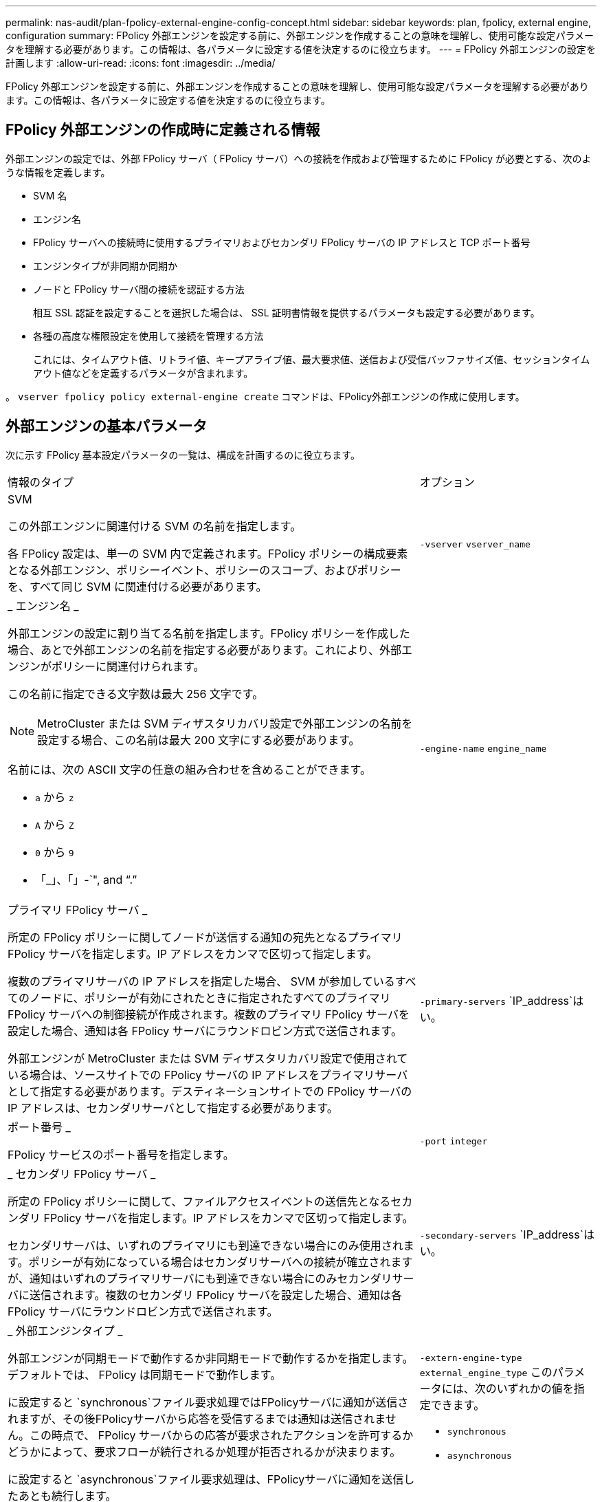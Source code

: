 ---
permalink: nas-audit/plan-fpolicy-external-engine-config-concept.html 
sidebar: sidebar 
keywords: plan, fpolicy, external engine, configuration 
summary: FPolicy 外部エンジンを設定する前に、外部エンジンを作成することの意味を理解し、使用可能な設定パラメータを理解する必要があります。この情報は、各パラメータに設定する値を決定するのに役立ちます。 
---
= FPolicy 外部エンジンの設定を計画します
:allow-uri-read: 
:icons: font
:imagesdir: ../media/


[role="lead"]
FPolicy 外部エンジンを設定する前に、外部エンジンを作成することの意味を理解し、使用可能な設定パラメータを理解する必要があります。この情報は、各パラメータに設定する値を決定するのに役立ちます。



== FPolicy 外部エンジンの作成時に定義される情報

外部エンジンの設定では、外部 FPolicy サーバ（ FPolicy サーバ）への接続を作成および管理するために FPolicy が必要とする、次のような情報を定義します。

* SVM 名
* エンジン名
* FPolicy サーバへの接続時に使用するプライマリおよびセカンダリ FPolicy サーバの IP アドレスと TCP ポート番号
* エンジンタイプが非同期か同期か
* ノードと FPolicy サーバ間の接続を認証する方法
+
相互 SSL 認証を設定することを選択した場合は、 SSL 証明書情報を提供するパラメータも設定する必要があります。

* 各種の高度な権限設定を使用して接続を管理する方法
+
これには、タイムアウト値、リトライ値、キープアライブ値、最大要求値、送信および受信バッファサイズ値、セッションタイムアウト値などを定義するパラメータが含まれます。



。 `vserver fpolicy policy external-engine create` コマンドは、FPolicy外部エンジンの作成に使用します。



== 外部エンジンの基本パラメータ

次に示す FPolicy 基本設定パラメータの一覧は、構成を計画するのに役立ちます。

[cols="70,30"]
|===


| 情報のタイプ | オプション 


 a| 
SVM

この外部エンジンに関連付ける SVM の名前を指定します。

各 FPolicy 設定は、単一の SVM 内で定義されます。FPolicy ポリシーの構成要素となる外部エンジン、ポリシーイベント、ポリシーのスコープ、およびポリシーを、すべて同じ SVM に関連付ける必要があります。
 a| 
`-vserver` `vserver_name`



 a| 
_ エンジン名 _

外部エンジンの設定に割り当てる名前を指定します。FPolicy ポリシーを作成した場合、あとで外部エンジンの名前を指定する必要があります。これにより、外部エンジンがポリシーに関連付けられます。

この名前に指定できる文字数は最大 256 文字です。

[NOTE]
====
MetroCluster または SVM ディザスタリカバリ設定で外部エンジンの名前を設定する場合、この名前は最大 200 文字にする必要があります。

====
名前には、次の ASCII 文字の任意の組み合わせを含めることができます。

* `a` から `z`
* `A` から `Z`
* `0` から `9`
* 「_」、「」-`", and "`.`"

 a| 
`-engine-name` `engine_name`



 a| 
プライマリ FPolicy サーバ _

所定の FPolicy ポリシーに関してノードが送信する通知の宛先となるプライマリ FPolicy サーバを指定します。IP アドレスをカンマで区切って指定します。

複数のプライマリサーバの IP アドレスを指定した場合、 SVM が参加しているすべてのノードに、ポリシーが有効にされたときに指定されたすべてのプライマリ FPolicy サーバへの制御接続が作成されます。複数のプライマリ FPolicy サーバを設定した場合、通知は各 FPolicy サーバにラウンドロビン方式で送信されます。

外部エンジンが MetroCluster または SVM ディザスタリカバリ設定で使用されている場合は、ソースサイトでの FPolicy サーバの IP アドレスをプライマリサーバとして指定する必要があります。デスティネーションサイトでの FPolicy サーバの IP アドレスは、セカンダリサーバとして指定する必要があります。
 a| 
`-primary-servers` `IP_address`はい。



 a| 
ポート番号 _

FPolicy サービスのポート番号を指定します。
 a| 
`-port` `integer`



 a| 
_ セカンダリ FPolicy サーバ _

所定の FPolicy ポリシーに関して、ファイルアクセスイベントの送信先となるセカンダリ FPolicy サーバを指定します。IP アドレスをカンマで区切って指定します。

セカンダリサーバは、いずれのプライマリにも到達できない場合にのみ使用されます。ポリシーが有効になっている場合はセカンダリサーバへの接続が確立されますが、通知はいずれのプライマリサーバにも到達できない場合にのみセカンダリサーバに送信されます。複数のセカンダリ FPolicy サーバを設定した場合、通知は各 FPolicy サーバにラウンドロビン方式で送信されます。
 a| 
`-secondary-servers` `IP_address`はい。



 a| 
_ 外部エンジンタイプ _

外部エンジンが同期モードで動作するか非同期モードで動作するかを指定します。デフォルトでは、 FPolicy は同期モードで動作します。

に設定すると `synchronous`ファイル要求処理ではFPolicyサーバに通知が送信されますが、その後FPolicyサーバから応答を受信するまでは通知は送信されません。この時点で、 FPolicy サーバからの応答が要求されたアクションを許可するかどうかによって、要求フローが続行されるか処理が拒否されるかが決まります。

に設定すると `asynchronous`ファイル要求処理は、FPolicyサーバに通知を送信したあとも続行します。
 a| 
`-extern-engine-type` `external_engine_type` このパラメータには、次のいずれかの値を指定できます。

* `synchronous`
* `asynchronous`




 a| 
_SSL オプションを使用して FPolicy サーバと通信します

FPolicy サーバとの通信のための SSL オプションを指定します。これは必須パラメータです。次の情報に基づいて、いずれかのオプションを選択できます。

* に設定すると `no-auth`認証は行われません。
+
通信リンクは TCP を介して確立されます。

* に設定すると `server-auth`SVMは、SSLサーバ認証を使用してFPolicyサーバを認証します。
* に設定すると `mutual-auth`では、SVMとFPolicyサーバの間で相互認証が行われ、SVMはFPolicyサーバを認証し、FPolicyサーバはSVMを認証します。
+
相互SSL認証を設定する場合は、も設定する必要があります `-certificate-common-name`、 `-certificate-serial`および `-certifcate-ca` パラメータ


 a| 
`-ssl-option` {`no-auth`|`server-auth`|`mutual-auth`｝



 a| 
_ 証明書 FQDN またはカスタム共通名 _

SVM と FPolicy サーバ間の SSL 認証が設定されている場合、使用される証明書の名前を指定します。証明書の名前は、 FQDN またはカスタム共通名として指定できます。

を指定する場合 `mutual-auth` をクリックします `-ssl-option` パラメータを使用する場合は、に値を指定する必要があります `-certificate-common-name` パラメータ
 a| 
`-certificate-common-name` `text`



 a| 
証明書シリアル番号 _

SVM と FPolicy サーバ間の SSL 認証が設定されている場合、認証に使用される証明書のシリアル番号を指定します。

を指定する場合 `mutual-auth` をクリックします `-ssl-option` パラメータを使用する場合は、に値を指定する必要があります `-certificate-serial` パラメータ
 a| 
`-certificate-serial` `text`



 a| 
_ 認証局 _

SVM と FPolicy サーバ間の SSL 認証が設定されている場合、認証に使用される証明書の CA 名を指定します。

を指定する場合 `mutual-auth` をクリックします `-ssl-option` パラメータを使用する場合は、に値を指定する必要があります `-certificate-ca` パラメータ
 a| 
`-certificate-ca` `text`

|===


== 外部エンジンの詳細オプション

高度な FPolicy 設定パラメータの次の表は、高度なパラメータを使用して設定をカスタマイズするかどうかを計画する際に使用できます。これらのパラメータは、クラスタノードと FPolicy サーバ間の通信動作を変更するために使用します。

[cols="70,30"]
|===


| 情報のタイプ | オプション 


 a| 
_ リクエストをキャンセルするためのタイムアウト _

時間間隔を時間単位で指定します (`h`）、分 (`m`）、または秒 (`s`ノードはFPolicyサーバからの応答を待機します。

タイムアウト間隔が経過すると、ノードは FPolicy サーバにキャンセル要求を送信します。その後、ノードから代替 FPolicy サーバに通知が送信されます。このタイムアウトは、応答しない FPolicy サーバを処理するのに役立ちます。これにより SMB / NFS クライアントの応答を向上させることができます。また、通知要求がパフォーマンスの低い、またはダウンした FPolicy サーバから代替 FPolicy サーバへ移されているため、タイムアウトによってリクエストをキャンセルすることは、システムリソースを解放するのに役立ちます。

この値の範囲はです `0` から `100`。値がに設定されている場合 `0`オプションは無効になり、キャンセル要求メッセージはFPolicyサーバに送信されません。デフォルトはです `20s`。
 a| 
`-reqs-cancel-timeout` `integer`[h|m|s]



 a| 
_ 要求を破棄するためのタイムアウト _

タイムアウトを時間単位で指定します (`h`）、分 (`m`）、または秒 (`s`）をクリックして、要求を中止します。

この値の範囲はです `0` から `200`。
 a| 
`-reqs-abort-timeout` `` `integer`[h|m|s]



 a| 
ステータス要求の送信間隔 _

間隔を時間単位で指定します (`h`）、分 (`m`）、または秒 (`s`）をクリックすると、FPolicyサーバにステータス要求が送信されます。

この値の範囲はです `0` から `50`。値がに設定されている場合 `0`オプションは無効になり、ステータス要求メッセージはFPolicyサーバに送信されません。デフォルトはです `10s`。
 a| 
`-status-req-interval` `integer`[h|m|s]



 a| 
FPolicy サーバの未処理要求の最大数 _

FPolicy サーバのキューに登録できる未処理要求の最大数を指定します。

この値の範囲はです `1` から `10000`。デフォルトはです `500`。
 a| 
`-max-server-reqs` `integer`



 a| 
_ 応答しない FPolicy サーバを切断するタイムアウト _

時間間隔を時間単位で指定します (`h`）、分 (`m`）、または秒 (`s`）をクリックすると、FPolicyサーバへの接続が終了します。

FPolicy サーバのキューに許容される最大要求数が含まれていて、タイムアウト期間内に応答がない場合のみ、タイムアウト期間が経過したあとに接続を終了します。許可される要求の最大数はどちらかです `50` （デフォルト）またはで指定された番号 `max-server-reqs-` パラメータ

この値の範囲はです `1` から `100`。デフォルトはです `60s`。
 a| 
`-server-progress-timeout` `integer`[h|m|s]



 a| 
FPolicy サーバにキープアライブメッセージを送信する間隔 _

時間間隔を時間単位で指定します (`h`）、分 (`m`）、または秒 (`s`）をクリックすると、FPolicyサーバにキープアライブメッセージが送信されます。

キープアライブメッセージはハーフオープン接続を検出します。

この値の範囲はです `10` から `600`。値がに設定されている場合 `0`オプションは無効になり、キープアライブメッセージはFPolicyサーバに送信されません。デフォルトはです `120s`。
 a| 
`-keep-alive-interval-` `integer`[h|m|s]



 a| 
最大再接続試行回数 _

接続が切断されたあと、 SVM が FPolicy サーバへの再接続を試行できる最大回数を指定します。

この値の範囲はです `0` から `20`。デフォルトはです `5`。
 a| 
`-max-connection-retries` `integer`



 a| 
受信バッファサイズ _

FPolicy サーバの接続ソケットの受信バッファサイズを指定します。

デフォルト値は 256KB に設定されています。値が 0 に設定されている場合、受信バッファのサイズはシステムによって定義されている値に設定されます。

たとえば、ソケットのデフォルト受信バッファサイズが 65 、 536 バイトの場合、この調整可能な値を 0 に設定すると、ソケットのバッファサイズは 65 、 536 バイトに設定されます。デフォルト値以外の任意の値を使用して、受信バッファのサイズ（バイト単位）を設定できます。
 a| 
`-recv-buffer-size` `integer`



 a| 
送信バッファサイズ _

FPolicy サーバの接続ソケットの送信バッファサイズを指定します。

デフォルト値は 256KB に設定されています。値が 0 に設定されている場合、送信バッファのサイズはシステムによって定義されている値に設定されます。

たとえば、ソケットのデフォルト送信バッファサイズが 65 、 536 バイトの場合、この調整可能な値を 0 に設定すると、ソケットのバッファサイズは 65 、 536 バイトに設定されます。デフォルト値以外の任意の値を使用して、送信バッファのサイズ（バイト単位）を設定できます。
 a| 
`-send-buffer-size` `integer`



 a| 
_ 再接続中にセッション ID を消去するためのタイムアウト _

間隔を時間単位で指定します (`h`）、分 (`m`）、または秒 (`s`）をクリックすると、再接続の試行時にFPolicyサーバに新しいセッションIDが送信されます。

ストレージコントローラとFPolicyサーバとの間の接続が終了して、で再接続が行われた場合 `-session-timeout` 間隔：古い通知に対する応答を送信できるように、古いセッションIDがFPolicyサーバに送信されます。

デフォルト値は10秒に設定されています。
 a| 
`-session-timeout` [``integer``H][``integer``M][``integer``S]

|===